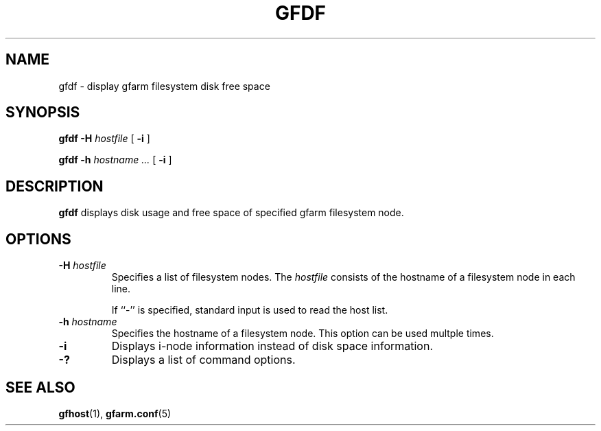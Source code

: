 .\" This manpage has been automatically generated by docbook2man 
.\" from a DocBook document.  This tool can be found at:
.\" <http://shell.ipoline.com/~elmert/comp/docbook2X/> 
.\" Please send any bug reports, improvements, comments, patches, 
.\" etc. to Steve Cheng <steve@ggi-project.org>.
.TH "GFDF" "1" "12 November 2006" "Gfarm" ""

.SH NAME
gfdf \- display gfarm filesystem disk free space
.SH SYNOPSIS

\fBgfdf\fR \fB-H \fIhostfile\fB\fR [ \fB-i\fR ]


\fBgfdf\fR \fB-h \fIhostname\fB\fR\fI ...\fR [ \fB-i\fR ]

.SH "DESCRIPTION"
.PP
\fBgfdf\fR displays disk usage and free space of
specified gfarm filesystem node.
.SH "OPTIONS"
.TP
\fB-H \fIhostfile\fB\fR
Specifies a list of filesystem nodes. 
The \fIhostfile\fR consists of
the hostname of a filesystem node in each line.  

If ``-'' is specified, standard input is used to read the host list.
.TP
\fB-h \fIhostname\fB\fR
Specifies the hostname of a filesystem node.
This option can be used multple times.
.TP
\fB-i\fR
Displays i-node information instead of disk space information.
.TP
\fB-?\fR
Displays a list of command options.
.SH "SEE ALSO"
.PP
\fBgfhost\fR(1),
\fBgfarm.conf\fR(5)
